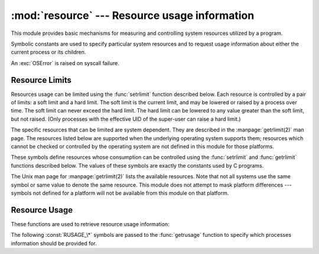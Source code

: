 :mod:`resource` --- Resource usage information
==============================================

.. module:: resource
   :platform: Unix
   :synopsis: An interface to provide resource usage information on the current process.
.. moduleauthor:: Jeremy Hylton <jeremy@alum.mit.edu>
.. sectionauthor:: Jeremy Hylton <jeremy@alum.mit.edu>


This module provides basic mechanisms for measuring and controlling system
resources utilized by a program.

Symbolic constants are used to specify particular system resources and to
request usage information about either the current process or its children.

An :exc:`OSError` is raised on syscall failure.


.. exception:: error

   A deprecated alias of :exc:`OSError`.

   .. versionchanged:: 3.3
      Following :pep:`3151`, this class was made an alias of :exc:`OSError`.


Resource Limits
---------------

Resources usage can be limited using the :func:`setrlimit` function described
below. Each resource is controlled by a pair of limits: a soft limit and a hard
limit. The soft limit is the current limit, and may be lowered or raised by a
process over time. The soft limit can never exceed the hard limit. The hard
limit can be lowered to any value greater than the soft limit, but not raised.
(Only processes with the effective UID of the super-user can raise a hard
limit.)

The specific resources that can be limited are system dependent. They are
described in the :manpage:`getrlimit(2)` man page.  The resources listed below
are supported when the underlying operating system supports them; resources
which cannot be checked or controlled by the operating system are not defined in
this module for those platforms.


.. data:: RLIM_INFINITY

   Constant used to represent the the limit for an unlimited resource.


.. function:: getrlimit(resource)

   Returns a tuple ``(soft, hard)`` with the current soft and hard limits of
   *resource*. Raises :exc:`ValueError` if an invalid resource is specified, or
   :exc:`error` if the underlying system call fails unexpectedly.


.. function:: setrlimit(resource, limits)

   Sets new limits of consumption of *resource*. The *limits* argument must be a
   tuple ``(soft, hard)`` of two integers describing the new limits. A value of
   :data:`~resource.RLIM_INFINITY` can be used to request a limit that is
   unlimited.

   Raises :exc:`ValueError` if an invalid resource is specified, if the new soft
   limit exceeds the hard limit, or if a process tries to raise its hard limit.
   Specifying a limit of :data:`~resource.RLIM_INFINITY` when the hard or
   system limit for that resource is not unlimited will result in a
   :exc:`ValueError`.  A process with the effective UID of super-user can
   request any valid limit value, including unlimited, but :exc:`ValueError`
   will still be raised if the requested limit exceeds the system imposed
   limit.

   ``setrlimit`` may also raise :exc:`error` if the underlying system call
   fails.

These symbols define resources whose consumption can be controlled using the
:func:`setrlimit` and :func:`getrlimit` functions described below. The values of
these symbols are exactly the constants used by C programs.

The Unix man page for :manpage:`getrlimit(2)` lists the available resources.
Note that not all systems use the same symbol or same value to denote the same
resource.  This module does not attempt to mask platform differences --- symbols
not defined for a platform will not be available from this module on that
platform.


.. data:: RLIMIT_CORE

   The maximum size (in bytes) of a core file that the current process can create.
   This may result in the creation of a partial core file if a larger core would be
   required to contain the entire process image.


.. data:: RLIMIT_CPU

   The maximum amount of processor time (in seconds) that a process can use. If
   this limit is exceeded, a :const:`SIGXCPU` signal is sent to the process. (See
   the :mod:`signal` module documentation for information about how to catch this
   signal and do something useful, e.g. flush open files to disk.)


.. data:: RLIMIT_FSIZE

   The maximum size of a file which the process may create.  This only affects the
   stack of the main thread in a multi-threaded process.


.. data:: RLIMIT_DATA

   The maximum size (in bytes) of the process's heap.


.. data:: RLIMIT_STACK

   The maximum size (in bytes) of the call stack for the current process.


.. data:: RLIMIT_RSS

   The maximum resident set size that should be made available to the process.


.. data:: RLIMIT_NPROC

   The maximum number of processes the current process may create.


.. data:: RLIMIT_NOFILE

   The maximum number of open file descriptors for the current process.


.. data:: RLIMIT_OFILE

   The BSD name for :const:`RLIMIT_NOFILE`.


.. data:: RLIMIT_MEMLOCK

   The maximum address space which may be locked in memory.


.. data:: RLIMIT_VMEM

   The largest area of mapped memory which the process may occupy.


.. data:: RLIMIT_AS

   The maximum area (in bytes) of address space which may be taken by the process.


Resource Usage
--------------

These functions are used to retrieve resource usage information:


.. function:: getrusage(who)

   This function returns an object that describes the resources consumed by either
   the current process or its children, as specified by the *who* parameter.  The
   *who* parameter should be specified using one of the :const:`RUSAGE_\*`
   constants described below.

   The fields of the return value each describe how a particular system resource
   has been used, e.g. amount of time spent running is user mode or number of times
   the process was swapped out of main memory. Some values are dependent on the
   clock tick internal, e.g. the amount of memory the process is using.

   For backward compatibility, the return value is also accessible as a tuple of 16
   elements.

   The fields :attr:`ru_utime` and :attr:`ru_stime` of the return value are
   floating point values representing the amount of time spent executing in user
   mode and the amount of time spent executing in system mode, respectively. The
   remaining values are integers. Consult the :manpage:`getrusage(2)` man page for
   detailed information about these values. A brief summary is presented here:

   +--------+---------------------+-------------------------------+
   | Index  | Field               | Resource                      |
   +========+=====================+===============================+
   | ``0``  | :attr:`ru_utime`    | time in user mode (float)     |
   +--------+---------------------+-------------------------------+
   | ``1``  | :attr:`ru_stime`    | time in system mode (float)   |
   +--------+---------------------+-------------------------------+
   | ``2``  | :attr:`ru_maxrss`   | maximum resident set size     |
   +--------+---------------------+-------------------------------+
   | ``3``  | :attr:`ru_ixrss`    | shared memory size            |
   +--------+---------------------+-------------------------------+
   | ``4``  | :attr:`ru_idrss`    | unshared memory size          |
   +--------+---------------------+-------------------------------+
   | ``5``  | :attr:`ru_isrss`    | unshared stack size           |
   +--------+---------------------+-------------------------------+
   | ``6``  | :attr:`ru_minflt`   | page faults not requiring I/O |
   +--------+---------------------+-------------------------------+
   | ``7``  | :attr:`ru_majflt`   | page faults requiring I/O     |
   +--------+---------------------+-------------------------------+
   | ``8``  | :attr:`ru_nswap`    | number of swap outs           |
   +--------+---------------------+-------------------------------+
   | ``9``  | :attr:`ru_inblock`  | block input operations        |
   +--------+---------------------+-------------------------------+
   | ``10`` | :attr:`ru_oublock`  | block output operations       |
   +--------+---------------------+-------------------------------+
   | ``11`` | :attr:`ru_msgsnd`   | messages sent                 |
   +--------+---------------------+-------------------------------+
   | ``12`` | :attr:`ru_msgrcv`   | messages received             |
   +--------+---------------------+-------------------------------+
   | ``13`` | :attr:`ru_nsignals` | signals received              |
   +--------+---------------------+-------------------------------+
   | ``14`` | :attr:`ru_nvcsw`    | voluntary context switches    |
   +--------+---------------------+-------------------------------+
   | ``15`` | :attr:`ru_nivcsw`   | involuntary context switches  |
   +--------+---------------------+-------------------------------+

   This function will raise a :exc:`ValueError` if an invalid *who* parameter is
   specified. It may also raise :exc:`error` exception in unusual circumstances.


.. function:: getpagesize()

   Returns the number of bytes in a system page. (This need not be the same as the
   hardware page size.) This function is useful for determining the number of bytes
   of memory a process is using. The third element of the tuple returned by
   :func:`getrusage` describes memory usage in pages; multiplying by page size
   produces number of bytes.

The following :const:`RUSAGE_\*` symbols are passed to the :func:`getrusage`
function to specify which processes information should be provided for.


.. data:: RUSAGE_SELF

   Pass to :func:`getrusage` to request resources consumed by the calling
   process, which is the sum of resources used by all threads in the process.


.. data:: RUSAGE_CHILDREN

   Pass to :func:`getrusage` to request resources consumed by child processes
   of the calling process which have been terminated and waited for.


.. data:: RUSAGE_BOTH

   Pass to :func:`getrusage` to request resources consumed by both the current
   process and child processes.  May not be available on all systems.


.. data:: RUSAGE_THREAD

   Pass to :func:`getrusage` to request resources consumed by the current
   thread.  May not be available on all systems.

   .. versionadded:: 3.2
